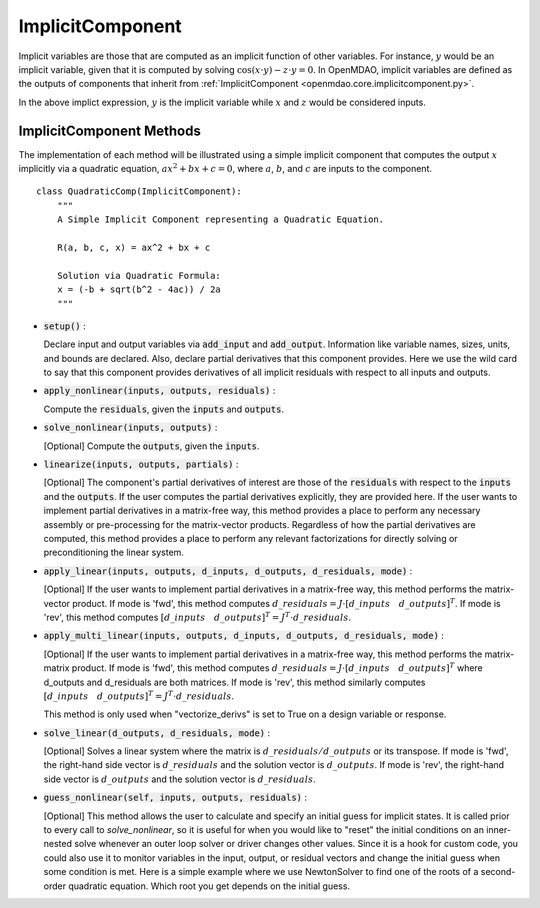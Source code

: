 .. _comp-type-3-implicitcomp:

*****************
ImplicitComponent
*****************

Implicit variables are those that are computed as an implicit function of other variables.
For instance, :math:`y` would be an implicit variable, given that it is computed by solving :math:`\cos(x \cdot y) - z \cdot y = 0`.
In OpenMDAO, implicit variables are defined as the outputs of components that inherit from :ref:`ImplicitComponent <openmdao.core.implicitcomponent.py>`.

In the above implict expression, :math:`y` is the implicit variable while :math:`x` and :math:`z` would be considered inputs.

ImplicitComponent Methods
-------------------------

The implementation of each method will be illustrated using a simple implicit component that computes the output :math:`x` implicitly via a quadratic equation, :math:`ax^2 + bx + c =0`, where :math:`a`, :math:`b`, and :math:`c` are inputs to the component.

::

    class QuadraticComp(ImplicitComponent):
        """
        A Simple Implicit Component representing a Quadratic Equation.

        R(a, b, c, x) = ax^2 + bx + c

        Solution via Quadratic Formula:
        x = (-b + sqrt(b^2 - 4ac)) / 2a
        """

- :code:`setup()` :

  Declare input and output variables via :code:`add_input` and :code:`add_output`.
  Information like variable names, sizes, units, and bounds are declared. Also, declare partial derivatives that this component provides. Here we use the wild card to say that
  this component provides derivatives of all implicit residuals with respect to all inputs and outputs.

  .. embed-code::
      openmdao.core.tests.test_impl_comp.QuadraticComp.setup

- :code:`apply_nonlinear(inputs, outputs, residuals)` :

  Compute the :code:`residuals`, given the :code:`inputs` and :code:`outputs`.

  .. embed-code::
      openmdao.core.tests.test_impl_comp.QuadraticComp.apply_nonlinear

- :code:`solve_nonlinear(inputs, outputs)` :

  [Optional] Compute the :code:`outputs`, given the :code:`inputs`.

  .. embed-code::
      openmdao.core.tests.test_impl_comp.QuadraticComp.solve_nonlinear

- :code:`linearize(inputs, outputs, partials)` :

  [Optional] The component's partial derivatives of interest are those of the :code:`residuals` with respect to the :code:`inputs` and the :code:`outputs`.
  If the user computes the partial derivatives explicitly, they are provided here.
  If the user wants to implement partial derivatives in a matrix-free way, this method provides a place to perform any necessary assembly or pre-processing for the matrix-vector products.
  Regardless of how the partial derivatives are computed, this method provides a place to perform any relevant factorizations for directly solving or preconditioning the linear system.

  .. embed-code::
      openmdao.core.tests.test_impl_comp.QuadraticLinearize.linearize

- :code:`apply_linear(inputs, outputs, d_inputs, d_outputs, d_residuals, mode)` :

  [Optional] If the user wants to implement partial derivatives in a matrix-free way, this method performs the matrix-vector product. If mode is 'fwd', this method computes :math:`d\_{residuals} = J \cdot [ d\_{inputs} \quad d\_{outputs} ]^T`. If mode is 'rev', this method computes :math:`[ d\_{inputs} \quad d\_{outputs} ]^T = J^T \cdot d\_{residuals}`.

  .. embed-code::
      openmdao.core.tests.test_impl_comp.QuadraticJacVec.apply_linear

- :code:`apply_multi_linear(inputs, outputs, d_inputs, d_outputs, d_residuals, mode)` :

  [Optional] If the user wants to implement partial derivatives in a matrix-free way, this method performs the matrix-matrix product.
  If mode is 'fwd', this method computes :math:`d\_{residuals} = J \cdot [ d\_{inputs} \quad d\_{outputs} ]^T` where d_outputs and
  d_residuals are both matrices. If mode is 'rev', this method similarly computes :math:`[ d\_{inputs} \quad d\_{outputs} ]^T = J^T \cdot d\_{residuals}`.

  This method is only used when "vectorize_derivs" is set to True on a design variable or response.

  .. embed-code::
      openmdao.core.tests.test_matmat.QuadraticCompVectorized.apply_multi_linear

- :code:`solve_linear(d_outputs, d_residuals, mode)` :

  [Optional] Solves a linear system where the matrix is :math:`d\_{residuals} / d\_{outputs}` or its transpose. If mode is 'fwd', the right-hand side vector is :math:`d\_{residuals}` and the solution vector is :math:`d\_{outputs}`. If mode is 'rev', the right-hand side vector is :math:`d\_{outputs}` and the solution vector is :math:`d\_{residuals}`.

  .. embed-code::
      openmdao.core.tests.test_impl_comp.QuadraticJacVec.solve_linear

- :code:`guess_nonlinear(self, inputs, outputs, residuals)` :

  [Optional] This method allows the user to calculate and specify an initial guess for implicit states. It is called prior to every call to
  `solve_nonlinear`, so it is useful for when you would like to "reset" the initial conditions on an inner-nested solve whenever an outer
  loop solver or driver changes other values. Since it is a hook for custom code, you could also use it to monitor variables in the input,
  output, or residual vectors and change the initial guess when some condition is met. Here is a simple example where we use NewtonSolver to
  find one of the roots of a second-order quadratic equation. Which root you get depends on the initial guess.

  .. embed-code::
      openmdao.core.tests.test_impl_comp.ImplicitCompGuessTestCase.test_guess_nonlinear_feature

.. tags:: Component, ImplicitComponent
